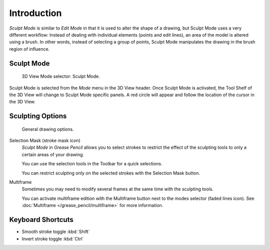 
************
Introduction
************

*Sculpt Mode* is similar to *Edit Mode* in that it is used to alter the shape of a drawing,
but Sculpt Mode uses a very different workflow:
Instead of dealing with individual elements (points and edit lines),
an area of the model is altered using a brush.
In other words, instead of selecting a group of points,
Sculpt Mode manipulates the drawing in the brush region of influence.


Sculpt Mode
===========

.. figure:: /images/grease-pencil_modes_sculpting_introduction_mode-selector.png

   3D View Mode selector: Sculpt Mode.

Sculpt Mode is selected from the *Mode* menu in the 3D View header.
Once Sculpt Mode is activated, the Tool Shelf of the 3D View will change to
Sculpt Mode specific panels.
A red circle will appear and follow the location of the cursor in the 3D View.


Sculpting Options
=================

.. figure:: /images/grease-pencil_modes_sculpting_introduction_sculpting-options.png

   General drawing options.

Selection Mask (stroke mask icon)
   *Sculpt Mode* in *Grease Pencil* allows you to select strokes to restrict the effect
   of the sculpting tools to only a certain areas of your drawing.

   You can use the selection tools in the Toolbar for a quick selections.

   You can restrict sculpting only on the selected strokes with the Selection Mask button.

Multiframe
   Sometimes you may need to modify several frames at the same time with the sculpting tools.

   You can activate multiframe edition with the Multiframe button next to the modes selector (faded lines icon).
   See :doc:`Multiframe </grease_pencil/multiframe>` for more information.


Keyboard Shortcuts
==================

- Smooth stroke toggle :kbd:`Shift`
- Invert stroke toggle :kbd:`Ctrl`
